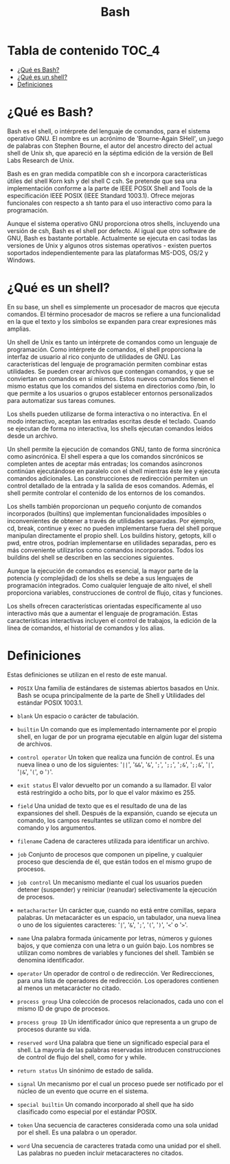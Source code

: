 #+title: Bash
#+startup: nofold

* Tabla de contenido :TOC_4:
- [[#qué-es-bash][¿Qué es Bash?]]
- [[#qué-es-un-shell][¿Qué es un shell?]]
- [[#definiciones][Definiciones]]

* ¿Qué es Bash?
Bash  es el  shell,  o intérprete  del  lenguaje de  comandos,  para el  sistema operativo GNU.  El nombre es  un acrónimo de  'Bourne-Again SHell', un  juego de palabras con Stephen  Bourne, el autor del ancestro directo  del actual shell de Unix sh, que apareció en la séptima  edición de la versión de Bell Labs Research de Unix.

Bash es en gran medida compatible  con sh e incorpora características útiles del
shell  Korn ksh  y del  shell  C csh.  Se  pretende que  sea una  implementación
conforme a  la parte  de IEEE POSIX  Shell and Tools  de la  especificación IEEE
POSIX (IEEE Standard 1003.1). Ofrece mejoras funcionales con respecto a sh tanto
para el uso interactivo como para la programación.

Aunque el sistema operativo GNU proporciona otros shells, incluyendo una versión
de csh, Bash es el shell por defecto. Al igual que otro software de GNU, Bash es
bastante portable. Actualmente se ejecuta en  casi todas las versiones de Unix y
algunos    otros   sistemas    operativos   -    existen   puertos    soportados
independientemente para las plataformas MS-DOS, OS/2 y Windows.

* ¿Qué es un shell?
En  su  base, un  shell  es  simplemente un  procesador  de  macros que  ejecuta
comandos. El término  procesador de macros se refiere a  una funcionalidad en la
que el texto y los símbolos se expanden para crear expresiones más amplias.

Un  shell de  Unix  es tanto  un  intérprete  de comandos  como  un lenguaje  de
programación. Como intérprete  de comandos, el shell proporciona  la interfaz de
usuario al rico conjunto de utilidades  de GNU. Las características del lenguaje
de programación permiten combinar estas utilidades. Se pueden crear archivos que
contengan comandos, y  que se conviertan en comandos en  sí mismos. Estos nuevos
comandos tienen  el mismo estatus  que los  comandos del sistema  en directorios
como  /bin,  lo  que  permite  a  los  usuarios  o  grupos  establecer  entornos
personalizados para automatizar sus tareas comunes.

Los shells pueden  utilizarse de forma interactiva o no  interactiva. En el modo
interactivo, aceptan las entradas escritas  desde el teclado. Cuando se ejecutan
de forma no interactiva, los shells ejecutan comandos leídos desde un archivo.

Un shell  permite la ejecución de  comandos GNU, tanto de  forma sincrónica como
asincrónica. El shell  espera a que los comandos sincrónicos  se completen antes
de  aceptar más  entradas;  los comandos  asíncronos  continúan ejecutándose  en
paralelo con  el shell  mientras éste  lee y  ejecuta comandos  adicionales. Las
construcciones de redirección  permiten un control detallado de la  entrada y la
salida de esos comandos. Además, el  shell permite controlar el contenido de los
entornos de los comandos.

Los shells  también proporcionan  un pequeño  conjunto de  comandos incorporados
(builtins)  que  implementan  funcionalidades  imposibles  o  inconvenientes  de
obtener a  través de utilidades  separadas. Por  ejemplo, cd, break,  continue y
exec no  pueden implementarse fuera  del shell porque manipulan  directamente el
propio shell.  Los buildins history, getopts,  kill o pwd, entre  otros, podrían
implementarse en utilidades separadas, pero  es más conveniente utilizarlos como
comandos  incorporados.  Todos  los  buildins  del shell  se  describen  en  las
secciones siguientes.

Aunque la ejecución  de comandos es esencial,  la mayor parte de  la potencia (y
complejidad) de los  shells se debe a sus lenguajes  de programación integrados.
Como  cualquier  lenguaje  de  alto   nivel,  el  shell  proporciona  variables,
construcciones de control de flujo, citas y funciones.

Los shells ofrecen características orientadas específicamente al uso interactivo
más que a aumentar el lenguaje de programación. Estas características
interactivas incluyen el control de trabajos, la edición de la línea de
comandos, el historial de comandos y los alias.

* Definiciones
Estas definiciones se utilizan en el resto de este manual.

- ~POSIX~
  Una familia de estándares de sistemas  abiertos basados en Unix. Bash se ocupa
  principalmente de la parte de Shell y Utilidades del estándar POSIX 1003.1.

- ~blank~
  Un espacio o carácter de tabulación.

- ~builtin~
  Un comando que  es implementado internamente por el propio  shell, en lugar de
  por un programa ejecutable en algún lugar del sistema de archivos.

- ~control operator~
  Un token que realiza  una función de control. Es una nueva línea  o uno de los
  siguientes:  '=||=', '=&&=',  '=&=',  '=;=', '=;;=',  '=;&=', '=;;&=',  '=|=',
  '=|&=', '=(=', o '=)='.

- ~exit status~
  El valor devuelto  por un comando a  su llamador. El valor  está restringido a
  ocho bits, por lo que el valor máximo es 255.

- ~field~
  Una unidad de texto  que es el resultado de una de  las expansiones del shell.
  Después de la expansión, cuando se  ejecuta un comando, los campos resultantes
  se utilizan como el nombre del comando y los argumentos.

- ~filename~
  Cadena de caracteres utilizada para identificar un archivo.

- ~job~
  Conjunto  de  procesos que  componen  un  pipeline,  y cualquier  proceso  que
  descienda de él, que están todos en el mismo grupo de procesos.

- ~job control~
  Un  mecanismo mediante  el  cual  los usuarios  pueden  detener (suspender)  y
  reiniciar (reanudar) selectivamente la ejecución de procesos.

- ~metacharacter~
  Un  carácter  que,  cuando  no   está  entre  comillas,  separa  palabras.  Un
  metacarácter  es un  espacio,  un tabulador,  una  nueva línea  o  uno de  los
  siguientes caracteres: '=|=', '=&=', '=;=', '=(=', '=)=', '=<=' o '=>='.

- ~name~
  Una palabra  formada únicamente  por letras,  números y  guiones bajos,  y que
  comienza con una letra  o un guión bajo. Los nombres  se utilizan como nombres
  de variables y funciones del shell. También se denomina identificador.

- ~operator~
  Un operador de control o de  redirección. Ver Redirecciones, para una lista de
  operadores de redirección.  Los operadores contienen al  menos un metacarácter
  no citado.

- ~process group~
  Una colección de procesos  relacionados, cada uno con el mismo  ID de grupo de
  procesos.

- ~process group ID~
  Un identificador único que representa a un grupo de procesos durante su vida.

- ~reserved word~
  Una palabra que tiene un significado especial para el shell. La mayoría de las
  palabras reservadas introducen  construcciones de control de  flujo del shell,
  como for y while.

- ~return status~
  Un sinónimo de estado de salida.

- ~signal~
  Un mecanismo por el  cual un proceso puede ser notificado por  el núcleo de un
  evento que ocurre en el sistema.

- ~special builtin~
  Un comando incorporado  al shell que ha sido clasificado  como especial por el
  estándar POSIX.

- ~token~
  Una secuencia de caracteres considerada como  una sola unidad por el shell. Es
  una palabra o un operador.

- ~word~
  Una secuencia de caracteres tratada como una unidad por el shell. Las palabras
  no pueden incluir metacaracteres no citados.

